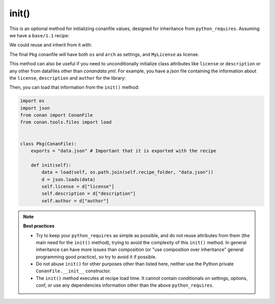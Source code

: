 .. _reference_conanfile_methods_init:


init()
======

This is an optional method for initializing conanfile values, designed for inheritance from ``python_requires``.
Assuming we have a ``base/1.1`` recipe:

.. code-block:: python
    :caption: base/conanfile.py

    from conan import ConanFile

    class MyConanfileBase:
        license = "MyLicense"
        settings = "os", # tuple!


    class PyReq(ConanFile):
        name = "base"
        version = "1.1"


We could reuse and inherit from it with:

.. code-block:: python
    :caption: pkg/conanfile.py

    from conan import ConanFile

    class Pkg(ConanFile):
        license = "MIT"
        settings = "arch", # tuple!
        python_requires = "base/1.1"
        python_requires_extend = "base.MyConanfileBase"

        def init(self):
            base = self.python_requires["base"].module.MyConanfileBase
            self.settings = base.settings + self.settings  # Note, adding 2 tuples = tuple
            self.license = base.license  # License is overwritten


The final ``Pkg`` conanfile will have both ``os`` and ``arch`` as settings, and ``MyLicense`` as license.

This method can also be useful if you need to unconditionally initialize class attributes like
``license`` or ``description`` or any other from datafiles other than
`conandata.yml`. For example, you have a `json` file containing the information about the
``license``, ``description`` and ``author`` for the library:


.. code-block:: json
    :caption: data.json

    {"license": "MIT", "description": "This is my awesome library.", "author": "Me"}

Then, you can load that information from the ``init()``  method:

.. code-block:: python

    import os
    import json
    from conan import ConanFile
    from conan.tools.files import load


    class Pkg(ConanFile):
        exports = "data.json" # Important that it is exported with the recipe

        def init(self):
            data = load(self, os.path.join(self.recipe_folder, "data.json"))
            d = json.loads(data)
            self.license = d["license"]
            self.description = d["description"]
            self.author = d["author"]


.. note::

    **Best practices**

    - Try to keep your ``python_requires`` as simple as possible, and do not reuse attributes from them (the main need for the ``init()`` method), trying to avoid the complexity of this ``init()`` method. In general inheritance can have more issues than composition (or "use composition over inheritance" general programming good practice), so try to avoid it if possible.
    - Do not abuse ``init()`` for other purposes other than listed here, neither use the Python private ``ConanFile.__init__`` constructor. 
    - The ``init()`` method executes at recipe load time. It cannot contain conditionals on settings, options, conf, or use any dependencies information other than the above ``python_requires``.
